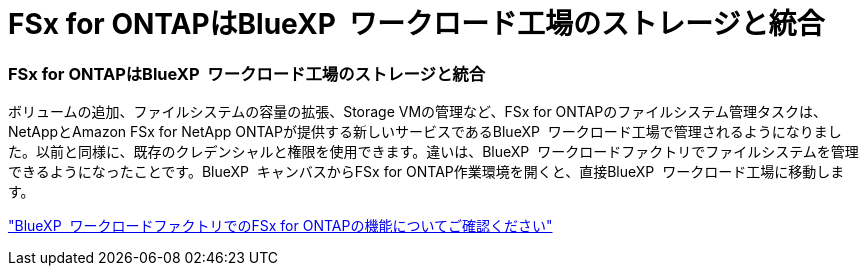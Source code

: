 = FSx for ONTAPはBlueXP  ワークロード工場のストレージと統合
:allow-uri-read: 




=== FSx for ONTAPはBlueXP  ワークロード工場のストレージと統合

ボリュームの追加、ファイルシステムの容量の拡張、Storage VMの管理など、FSx for ONTAPのファイルシステム管理タスクは、NetAppとAmazon FSx for NetApp ONTAPが提供する新しいサービスであるBlueXP  ワークロード工場で管理されるようになりました。以前と同様に、既存のクレデンシャルと権限を使用できます。違いは、BlueXP  ワークロードファクトリでファイルシステムを管理できるようになったことです。BlueXP  キャンバスからFSx for ONTAP作業環境を開くと、直接BlueXP  ワークロード工場に移動します。

link:https://docs.netapp.com/us-en/workload-fsx-ontap/learn-fsx-ontap.html#features["BlueXP  ワークロードファクトリでのFSx for ONTAPの機能についてご確認ください"^]
